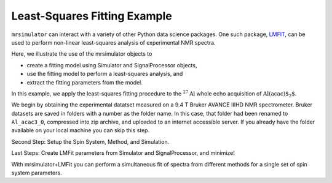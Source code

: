 .. _fitting_example:

Least-Squares Fitting Example
^^^^^^^^^^^^^^^^^^^^^^^^^^^^^
``mrsimulator`` can interact with a variety of other Python data science 
packages.  One such package, 
`LMFIT <https://lmfit.github.io/lmfit-py/>`_, can be used to perform non-linear 
least-squares analysis of experimental NMR spectra. 

Here, we illustrate the use of the mrsimulator objects to

- create a fitting model using Simulator and SignalProcessor objects,
- use the fitting model to perform a least-squares analysis, and
- extract the fitting parameters from the model.

In this example, we apply the least-squares fitting procedure to the
:math:`^{27}\text{Al}` whole echo acquisition of :math:`\text{Al(acac)$_2$}`.

We begin by obtaining the experimental datatset measured on a 9.4 T
Bruker AVANCE IIIHD NMR spectrometer.  Bruker datasets are saved in folders
with a number as the folder name.  In this case, that folder had been 
renamed to ``Al_acac3_0``, compressed into zip archive, and uploaded to an
internet accessible server.  If you already have the folder available on your
local machine you can skip this step.

.. plot::
    :context: close-figs

    import requests
    import zipfile
    from io import BytesIO
    file_ = "https://ssnmr.org/sites/default/files/mrsimulator/Al_acac3_0.zip"
    request = requests.get(file_)
    z = zipfile.ZipFile(BytesIO(request.content))
    z.extractall("Al_acac")

.. plot::
    :context: close-figs

    import nmrglue as ng

    # initialize nmrglue converter object
    converter = ng.convert.converter()

    # read in the bruker data file
    dic, data = ng.bruker.read("Al_acac") 

    converter.from_bruker(dic,data, remove_digital_filter=False)

    # convert to CSDM format
    csdm_dataset = converter.to_csdm()

.. plot::
    :context: close-figs

    import matplotlib.pyplot as plt
    plt.figure(figsize=(5, 3))  # set the figure size
    ax = plt.subplot(projection="csdm")
    ax.plot(csdm_dataset.real)
    ax.plot(csdm_dataset.imag)
    plt.tight_layout()
    plt.grid()
    plt.show()

.. plot::
    :context: close-figs

    import numpy as np

    # set time origin to echo top
    csdm_dataset.dimensions[0].coordinates_offset = "-0.00816 s" 
    phased_dataset = csdm_dataset * np.exp(-1j* (np.pi+np.angle(csdm_dataset.max()).value))
    plt.figure(figsize=(5, 3))  # set the figure size
    ax = plt.subplot(projection="csdm")
    ax.plot(phased_dataset.real)
    ax.plot(phased_dataset.imag)
    plt.tight_layout()
    plt.grid()
    plt.show()


.. plot::
    :context: close-figs

    from mrsimulator import signal_processing as sp

    ft = sp.SignalProcessor(
        operations=[
            sp.FFT()
        ]
    )
    exp_spectrum = ft.apply_operations(data=phased_dataset)
    exp_spectrum.x[0].to("ppm", "nmr_frequency_ratio")
    plt.figure(figsize=(5, 3))  # set the figure size
    ax = plt.subplot(projection="csdm")
    ax.plot(exp_spectrum.real)
    ax.plot(exp_spectrum.imag)
    plt.tight_layout()
    ax.set_xlim(-20,20)
    plt.show()

.. plot::
    :context: close-figs

    sigma = 0.03 #guess
    exp_spectrum = exp_spectrum.real

Second Step: Setup the Spin System, Method, and Simulation.

.. plot::
    :context: close-figs

    from mrsimulator import Site, SpinSystem, Simulator
    from mrsimulator import signal_processing as sp

    site = Site(
        isotope="27Al",
        isotropic_chemical_shift=5, 
        quadrupolar = {"Cq":2.9e6, "eta":0.2},
    )
    sys = SpinSystem(sites = [site]) 

.. plot::
    :context: close-figs

    from mrsimulator.method.lib import BlochDecayCTSpectrum
    from mrsimulator.utils import get_spectral_dimensions

    spectral_dims = get_spectral_dimensions(exp_spectrum)
    MAS = BlochDecayCTSpectrum(
        channels=["27Al"],
        magnetic_flux_density=9.4,  # in T
        rotor_frequency=12500,  # in Hz
        spectral_dimensions= spectral_dims,
        experiment=exp_spectrum,  # add the measurement to the method.
    )


.. plot::
    :context: close-figs

    sim = Simulator(spin_systems=[sys], methods=[MAS])
    sim.run()

    # Post Simulation Processing
    # --------------------------
    processor = sp.SignalProcessor(operations=[
            sp.IFFT(),
            sp.apodization.Exponential(FWHM="50 Hz"),
            sp.FFT(),
            sp.Scale(factor=2.5e6)
        ]
    )
    processed_data = processor.apply_operations(data=sim.methods[0].simulation).real

    # Plot of the guess spectrum
    # --------------------------
    plt.figure(figsize=(4.25, 3.0))
    ax = plt.subplot(projection="csdm")
    ax.plot(exp_spectrum.real, "k", linewidth=1, label="Experiment")
    ax.plot(processed_data.real, "b",  linewidth=1, label="guess spectrum") #alpha=0.75,
    ax.set_xlim(-20, 20)
    plt.legend()
    plt.grid()
    plt.tight_layout()
    plt.show()

Last Steps: Create LMFit parameters from Simulator and SignalProcessor, and minimize!

.. plot::
    :context: close-figs

    from mrsimulator.utils import spectral_fitting as sf
    params = sf.make_LMFIT_params(sim, processor)
    params.pop("sys_0_abundance")
    print(params.pretty_print(columns=["value", "min", "max", "vary", "expr"]))

.. plot::
    :context: close-figs

    from lmfit import Minimizer
    minner = Minimizer(sf.LMFIT_min_function, params, fcn_args=(sim, processor, sigma))
    result = minner.minimize()
    result


With mrsimulator+LMFit you can perform a simultaneous fit of spectra from different 
methods for a single set of spin system parameters.

.. plot::
    :include-source: False

    import shutil

    shutil.rmtree("Al_acac")


